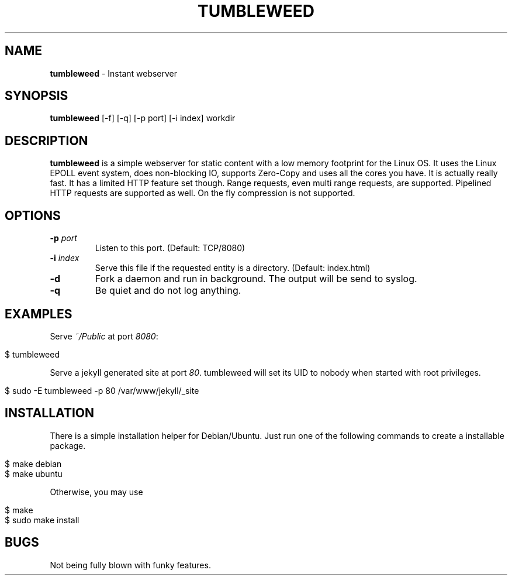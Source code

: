 .\" generated with Ronn/v0.7.3
.\" http://github.com/rtomayko/ronn/tree/0.7.3
.
.TH "TUMBLEWEED" "1" "June 2014" "" ""
.
.SH "NAME"
\fBtumbleweed\fR \- Instant webserver
.
.SH "SYNOPSIS"
\fBtumbleweed\fR [\-f] [\-q] [\-p port] [\-i index] workdir
.
.SH "DESCRIPTION"
\fBtumbleweed\fR is a simple webserver for static content with a low memory footprint for the Linux OS\. It uses the Linux EPOLL event system, does non\-blocking IO, supports Zero\-Copy and uses all the cores you have\. It is actually really fast\. It has a limited HTTP feature set though\. Range requests, even multi range requests, are supported\. Pipelined HTTP requests are supported as well\. On the fly compression is not supported\.
.
.SH "OPTIONS"
.
.TP
\fB\-p\fR \fIport\fR
Listen to this port\. (Default: TCP/8080)
.
.TP
\fB\-i\fR \fIindex\fR
Serve this file if the requested entity is a directory\. (Default: index\.html)
.
.TP
\fB\-d\fR
Fork a daemon and run in background\. The output will be send to syslog\.
.
.TP
\fB\-q\fR
Be quiet and do not log anything\.
.
.SH "EXAMPLES"
Serve \fI~/Public\fR at port \fI8080\fR:
.
.IP "" 4
.
.nf

$ tumbleweed
.
.fi
.
.IP "" 0
.
.P
Serve a jekyll generated site at port \fI80\fR\. tumbleweed will set its UID to nobody when started with root privileges\.
.
.IP "" 4
.
.nf

$ sudo \-E tumbleweed \-p 80 /var/www/jekyll/_site
.
.fi
.
.IP "" 0
.
.SH "INSTALLATION"
There is a simple installation helper for Debian/Ubuntu\. Just run one of the following commands to create a installable package\.
.
.IP "" 4
.
.nf

$ make debian
$ make ubuntu
.
.fi
.
.IP "" 0
.
.P
Otherwise, you may use
.
.IP "" 4
.
.nf

$ make
$ sudo make install
.
.fi
.
.IP "" 0
.
.SH "BUGS"
Not being fully blown with funky features\.
